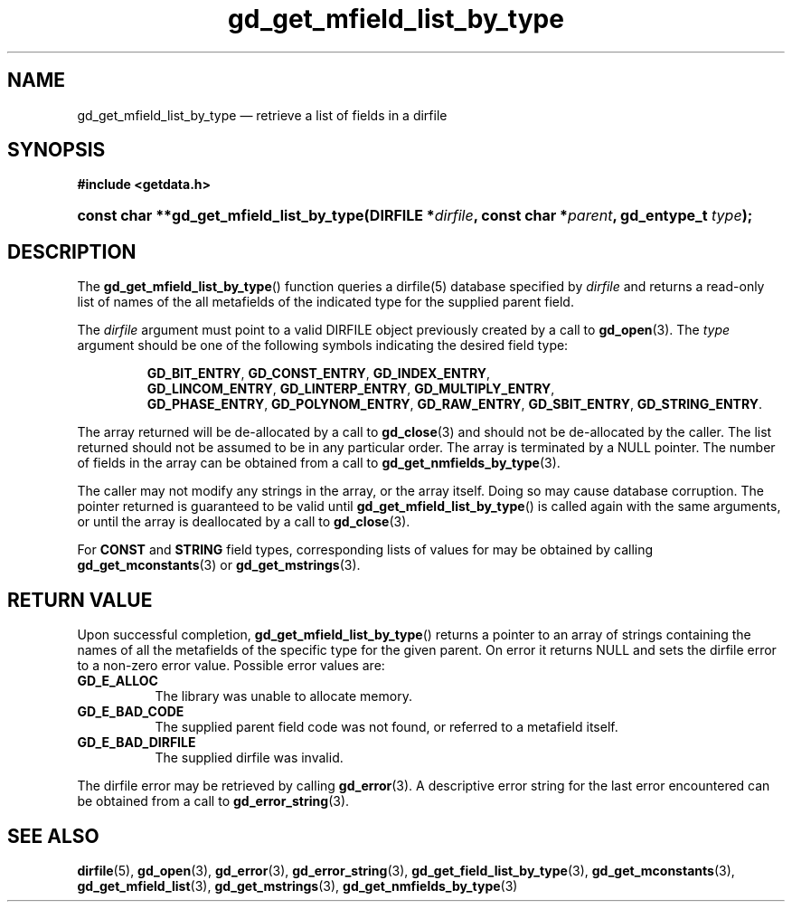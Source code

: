 .\" gd_get_mfield_list_by_type.3.  The gd_get_mfield_list_by_type man page.
.\"
.\" (C) 2008, 2009, 2010 D. V. Wiebe
.\"
.\""""""""""""""""""""""""""""""""""""""""""""""""""""""""""""""""""""""""
.\"
.\" This file is part of the GetData project.
.\"
.\" Permission is granted to copy, distribute and/or modify this document
.\" under the terms of the GNU Free Documentation License, Version 1.2 or
.\" any later version published by the Free Software Foundation; with no
.\" Invariant Sections, with no Front-Cover Texts, and with no Back-Cover
.\" Texts.  A copy of the license is included in the `COPYING.DOC' file
.\" as part of this distribution.
.\"
.TH gd_get_mfield_list_by_type 3 "25 May 2010" "Version 0.7.0" "GETDATA"
.SH NAME
gd_get_mfield_list_by_type \(em retrieve a list of fields in a dirfile
.SH SYNOPSIS
.B #include <getdata.h>
.HP
.nh
.ad l
.BI "const char **gd_get_mfield_list_by_type(DIRFILE *" dirfile ,
.BI "const char *" parent ", gd_entype_t " type );
.hy
.ad n
.SH DESCRIPTION
The
.BR gd_get_mfield_list_by_type ()
function queries a dirfile(5) database specified by
.I dirfile
and returns a read-only list of names of the all metafields of the indicated
type for the supplied parent field.

The 
.I dirfile
argument must point to a valid DIRFILE object previously created by a call to
.BR gd_open (3).
The
.I type
argument should be one of the following symbols indicating the desired field
type:
.IP
.nh
.ad l
.BR GD_BIT_ENTRY ,\~ GD_CONST_ENTRY ,\~ GD_INDEX_ENTRY ,\~
.BR GD_LINCOM_ENTRY ,\~ GD_LINTERP_ENTRY ,\~ GD_MULTIPLY_ENTRY ,\~
.BR GD_PHASE_ENTRY ,\~ GD_POLYNOM_ENTRY ,\~ GD_RAW_ENTRY ,\~ GD_SBIT_ENTRY ,\~
.BR GD_STRING_ENTRY .
.ad n
.hy
.PP
The array returned will be de-allocated by a call to
.BR gd_close (3)
and should not be de-allocated by the caller.  The list returned should not be
assumed to be in any particular order.  The array is terminated by a NULL
pointer.  The number of fields in the array can be obtained from a call to
.BR gd_get_nmfields_by_type (3).

The caller may not modify any strings in the array, or the array itself.  Doing
so may cause database corruption.  The pointer returned is guaranteed to be
valid until
.BR gd_get_mfield_list_by_type ()
is called again with the same arguments, or until the array is deallocated by a
call to
.BR gd_close (3).

For
.B CONST
and
.B STRING
field types, corresponding lists of values for may be obtained by calling
.BR gd_get_mconstants (3)
or
.BR gd_get_mstrings (3).

.SH RETURN VALUE
Upon successful completion,
.BR gd_get_mfield_list_by_type ()
returns a pointer to an array of strings containing the names of all the
metafields of the specific type for the given parent.  On error it returns NULL
and sets the dirfile error to a non-zero error value.  Possible error values
are:
.TP 8
.B GD_E_ALLOC
The library was unable to allocate memory.
.TP
.B GD_E_BAD_CODE
The supplied parent field code was not found, or referred to a metafield itself.
.TP
.B GD_E_BAD_DIRFILE
The supplied dirfile was invalid.
.P
The dirfile error may be retrieved by calling
.BR gd_error (3).
A descriptive error string for the last error encountered can be obtained from
a call to
.BR gd_error_string (3).
.SH SEE ALSO
.BR dirfile (5),
.BR gd_open (3),
.BR gd_error (3),
.BR gd_error_string (3),
.BR gd_get_field_list_by_type (3),
.BR gd_get_mconstants (3),
.BR gd_get_mfield_list (3),
.BR gd_get_mstrings (3),
.BR gd_get_nmfields_by_type (3)
